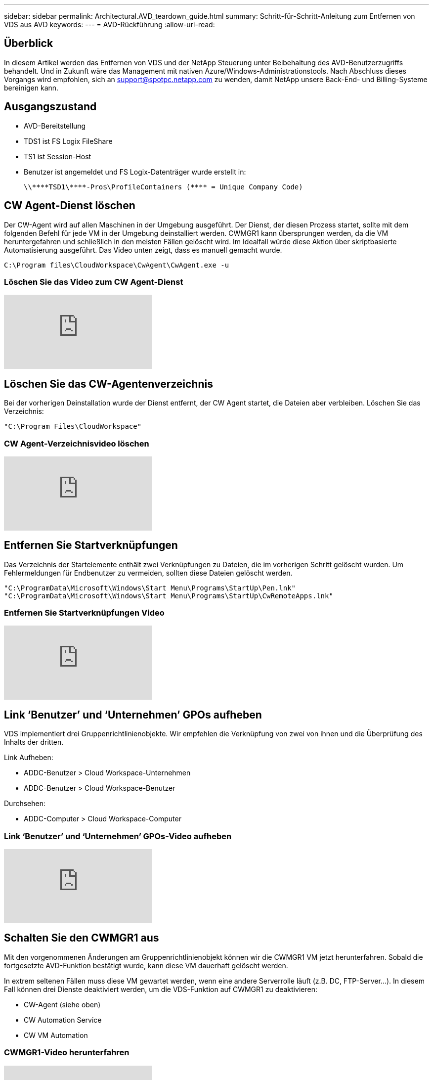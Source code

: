 ---
sidebar: sidebar 
permalink: Architectural.AVD_teardown_guide.html 
summary: Schritt-für-Schritt-Anleitung zum Entfernen von VDS aus AVD 
keywords:  
---
= AVD-Rückführung
:allow-uri-read: 




== Überblick

In diesem Artikel werden das Entfernen von VDS und der NetApp Steuerung unter Beibehaltung des AVD-Benutzerzugriffs behandelt. Und in Zukunft wäre das Management mit nativen Azure/Windows-Administrationstools. Nach Abschluss dieses Vorgangs wird empfohlen, sich an support@spotpc.netapp.com zu wenden, damit NetApp unsere Back-End- und Billing-Systeme bereinigen kann.



== Ausgangszustand

* AVD-Bereitstellung
* TDS1 ist FS Logix FileShare
* TS1 ist Session-Host
* Benutzer ist angemeldet und FS Logix-Datenträger wurde erstellt in:
+
 \\****TSD1\****-Pro$\ProfileContainers (**** = Unique Company Code)




== CW Agent-Dienst löschen

Der CW-Agent wird auf allen Maschinen in der Umgebung ausgeführt. Der Dienst, der diesen Prozess startet, sollte mit dem folgenden Befehl für jede VM in der Umgebung deinstalliert werden. CWMGR1 kann übersprungen werden, da die VM heruntergefahren und schließlich in den meisten Fällen gelöscht wird. Im Idealfall würde diese Aktion über skriptbasierte Automatisierung ausgeführt. Das Video unten zeigt, dass es manuell gemacht wurde.

 C:\Program files\CloudWorkspace\CwAgent\CwAgent.exe -u


=== Löschen Sie das Video zum CW Agent-Dienst

video::l9ASmM5aap0[youtube]


== Löschen Sie das CW-Agentenverzeichnis

Bei der vorherigen Deinstallation wurde der Dienst entfernt, der CW Agent startet, die Dateien aber verbleiben. Löschen Sie das Verzeichnis:

 "C:\Program Files\CloudWorkspace"


=== CW Agent-Verzeichnisvideo löschen

video::hMM_z4K2-iI[youtube]


== Entfernen Sie Startverknüpfungen

Das Verzeichnis der Startelemente enthält zwei Verknüpfungen zu Dateien, die im vorherigen Schritt gelöscht wurden. Um Fehlermeldungen für Endbenutzer zu vermeiden, sollten diese Dateien gelöscht werden.

....
"C:\ProgramData\Microsoft\Windows\Start Menu\Programs\StartUp\Pen.lnk"
"C:\ProgramData\Microsoft\Windows\Start Menu\Programs\StartUp\CwRemoteApps.lnk"
....


=== Entfernen Sie Startverknüpfungen Video

video::U0YLZ3Qfu9w[youtube]


== Link ‘Benutzer’ und ‘Unternehmen’ GPOs aufheben

VDS implementiert drei Gruppenrichtlinienobjekte. Wir empfehlen die Verknüpfung von zwei von ihnen und die Überprüfung des Inhalts der dritten.

Link Aufheben:

* ADDC-Benutzer > Cloud Workspace-Unternehmen
* ADDC-Benutzer > Cloud Workspace-Benutzer


Durchsehen:

* ADDC-Computer > Cloud Workspace-Computer




=== Link ‘Benutzer’ und ‘Unternehmen’ GPOs-Video aufheben

video::cb68ri3HKUw[youtube]


== Schalten Sie den CWMGR1 aus

Mit den vorgenommenen Änderungen am Gruppenrichtlinienobjekt können wir die CWMGR1 VM jetzt herunterfahren. Sobald die fortgesetzte AVD-Funktion bestätigt wurde, kann diese VM dauerhaft gelöscht werden.

In extrem seltenen Fällen muss diese VM gewartet werden, wenn eine andere Serverrolle läuft (z.B. DC, FTP-Server…). In diesem Fall können drei Dienste deaktiviert werden, um die VDS-Funktion auf CWMGR1 zu deaktivieren:

* CW-Agent (siehe oben)
* CW Automation Service
* CW VM Automation




=== CWMGR1-Video herunterfahren

video::avk9HyIiC_s[youtube]


== Löschen von NetApp VDS-Servicekonten

Die von VDS verwendeten Azure AD-Servicekonten können entfernt werden. Melden Sie sich im Azure Management-Portal an und löschen Sie die Benutzer:

* CloudWorkSpaceSVC
* CloudWorkSpaceCASVC


Andere Benutzerkonten können beibehalten werden:

* Endanwender
* Azure-Administrator
* .Tech Domain-Administratoren




=== Video zum Löschen von VDS-Servicekonten für NetApp

video::_VToVNp49cg[youtube]


== App-Registrierungen löschen

Bei der Bereitstellung von VDS werden zwei App-Registrierungen durchgeführt. Diese können gelöscht werden:

* Cloud Workspace-API
* Cloud Workspace AVD




=== Video zum Löschen von App-Registrierungen

video::iARz2nw1Oks[youtube]


== Unternehmensanwendungen löschen

Bei der Implementierung von VDS werden zwei Enterprise-Applikationen implementiert. Diese können gelöscht werden:

* Cloud Workspace
* Cloud Workspace Management-API




=== Video zu Unternehmensanwendungen löschen

video::3eQzTPdilWk[youtube]


== Bestätigen Sie, dass CWMGR1 angehalten wurde

Bevor Sie testen, ob die Endbenutzer noch eine Verbindung herstellen können, bestätigen Sie, dass der CWMGR1 für einen realistischen Test angehalten wurde.



=== Bestätigen Sie, dass das Video „CWMGR1 wurde angehalten“ wurde

video::Ux9nkDk5lU4[youtube]


== Anmeldung und Endbenutzer

Um den Erfolg zu bestätigen, melden Sie sich als Endbenutzer an und bestätigen Sie, dass die Funktionalität erhalten bleibt.



=== Anmeldung und Endbenutzervideo

video::SuS-OTHJz7Y[youtube]